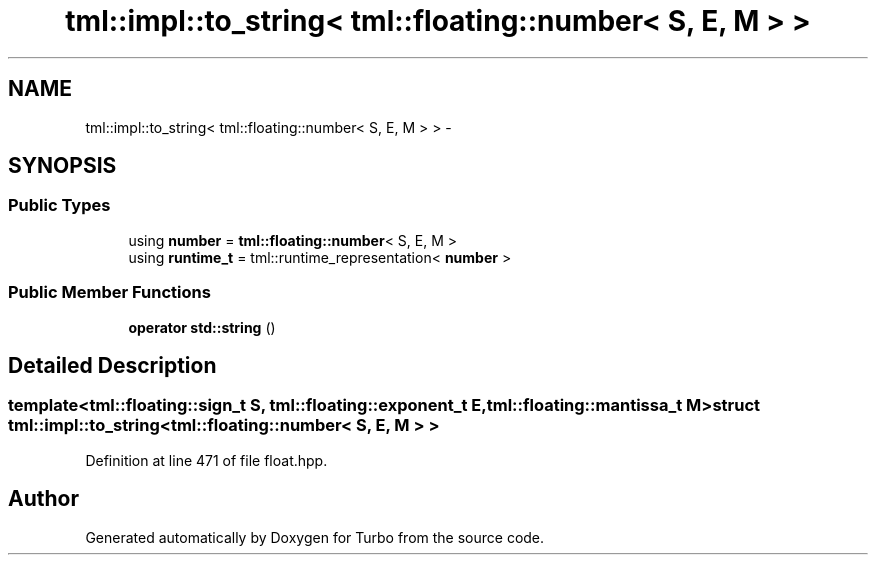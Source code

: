 .TH "tml::impl::to_string< tml::floating::number< S, E, M > >" 3 "Fri Aug 22 2014" "Turbo" \" -*- nroff -*-
.ad l
.nh
.SH NAME
tml::impl::to_string< tml::floating::number< S, E, M > > \- 
.SH SYNOPSIS
.br
.PP
.SS "Public Types"

.in +1c
.ti -1c
.RI "using \fBnumber\fP = \fBtml::floating::number\fP< S, E, M >"
.br
.ti -1c
.RI "using \fBruntime_t\fP = tml::runtime_representation< \fBnumber\fP >"
.br
.in -1c
.SS "Public Member Functions"

.in +1c
.ti -1c
.RI "\fBoperator std::string\fP ()"
.br
.in -1c
.SH "Detailed Description"
.PP 

.SS "template<tml::floating::sign_t S, tml::floating::exponent_t E, tml::floating::mantissa_t M>struct tml::impl::to_string< tml::floating::number< S, E, M > >"

.PP
Definition at line 471 of file float\&.hpp\&.

.SH "Author"
.PP 
Generated automatically by Doxygen for Turbo from the source code\&.
